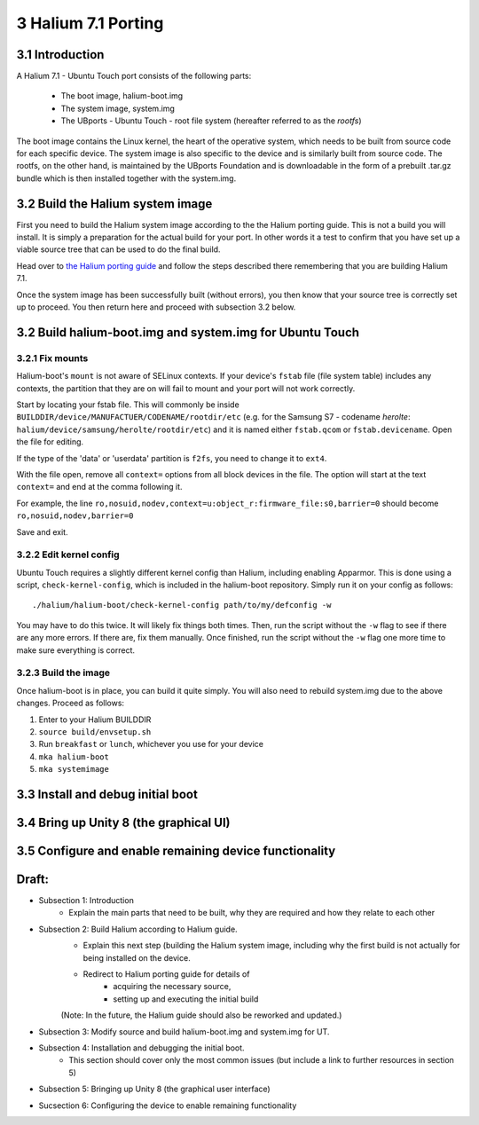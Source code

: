 3   Halium 7.1 Porting
======================


3.1 Introduction
----------------

A Halium 7.1 - Ubuntu Touch port consists of the following parts:
    
    * The boot image, halium-boot.img
    * The system image, system.img
    * The UBports - Ubuntu Touch - root file system (hereafter referred to as the *rootfs*)

The boot image contains the Linux kernel, the heart of the operative system, which needs to be built from source code for each specific device. The system image is also specific to the device and is similarly built from source code. The rootfs, on the other hand, is maintained by the UBports Foundation and is downloadable in the form of a prebuilt .tar.gz bundle which is then installed together with the system.img.

3.2 Build the Halium system image
---------------------------------

First you need to build the Halium system image according to the the Halium porting guide. This is not a build you will install. It is simply a preparation for the actual build for your port. In other words it a test to confirm that you have set up a viable source tree that can be used to do the final build.

Head over to `the Halium porting guide <http://docs.halium.org/en/latest/porting/first-steps.html>`_ and follow the steps described there remembering that you are building Halium 7.1.

Once the system image has been successfully built (without errors), you then know that your source tree is correctly set up to proceed. You then return here and proceed with subsection 3.2 below.

3.2 Build halium-boot.img and system.img for Ubuntu Touch
---------------------------------------------------------

3.2.1   Fix mounts
^^^^^^^^^^^^^^^^^^

Halium-boot's ``mount`` is not aware of SELinux contexts. If your device's ``fstab`` file (file system table) includes any contexts, the partition that they are on will fail to mount and your port will not work correctly.

Start by locating your fstab file. This will commonly be inside ``BUILDDIR/device/MANUFACTUER/CODENAME/rootdir/etc`` (e.g. for the Samsung S7 - codename *herolte*: ``halium/device/samsung/herolte/rootdir/etc``) and it is named either ``fstab.qcom`` or ``fstab.devicename``. Open the file for editing.

If the type of the 'data' or 'userdata' partition is ``f2fs``, you need to change it to ``ext4``.

With the file open, remove all ``context=`` options from all block devices in the file. The option will start at the text ``context=`` and end at the comma following it.

For example, the line ``ro,nosuid,nodev,context=u:object_r:firmware_file:s0,barrier=0`` should become ``ro,nosuid,nodev,barrier=0``

Save and exit.

3.2.2   Edit kernel config
^^^^^^^^^^^^^^^^^^^^^^^^^^

Ubuntu Touch requires a slightly different kernel config than Halium, including enabling Apparmor. This is done using a script, ``check-kernel-config``, which is included in the halium-boot repository. Simply run it on your config as follows::

    ./halium/halium-boot/check-kernel-config path/to/my/defconfig -w

You may have to do this twice. It will likely fix things both times. Then, run the script without the ``-w`` flag to see if there are any more errors. If there are, fix them manually. Once finished, run the script without the ``-w`` flag one more time to make sure everything is correct.

3.2.3   Build the image
^^^^^^^^^^^^^^^^^^^^^^^

Once halium-boot is in place, you can build it quite simply. You will also need to rebuild system.img due to the above changes. Proceed as follows:

1. Enter to your Halium BUILDDIR
2. ``source build/envsetup.sh``
3. Run ``breakfast`` or ``lunch``, whichever you use for your device
4. ``mka halium-boot``
5. ``mka systemimage``

3.3 Install and debug initial boot
----------------------------------



3.4 Bring up Unity 8 (the graphical UI)
---------------------------------------



3.5 Configure and enable remaining device functionality
-------------------------------------------------------



Draft:
------

- Subsection 1: Introduction
    * Explain the main parts that need to be built, why they are required and how they relate to each other

- Subsection 2: Build Halium according to Halium guide. 
    * Explain this next step (building the Halium system image, including why the first build is not actually for being installed on the device.
    * Redirect to Halium porting guide for details of 
        + acquiring the necessary source, 
        + setting up and executing the initial build
    (Note: In the future, the Halium guide should also be reworked and updated.)

- Subsection 3: Modify source and build halium-boot.img and system.img for UT.

- Subsection 4: Installation and debugging the initial boot.
    * This section should cover only the most common issues (but include a link to further resources in section 5)

- Subsection 5: Bringing up Unity 8 (the graphical user interface)

- Sucsection 6: Configuring the device to enable remaining functionality

